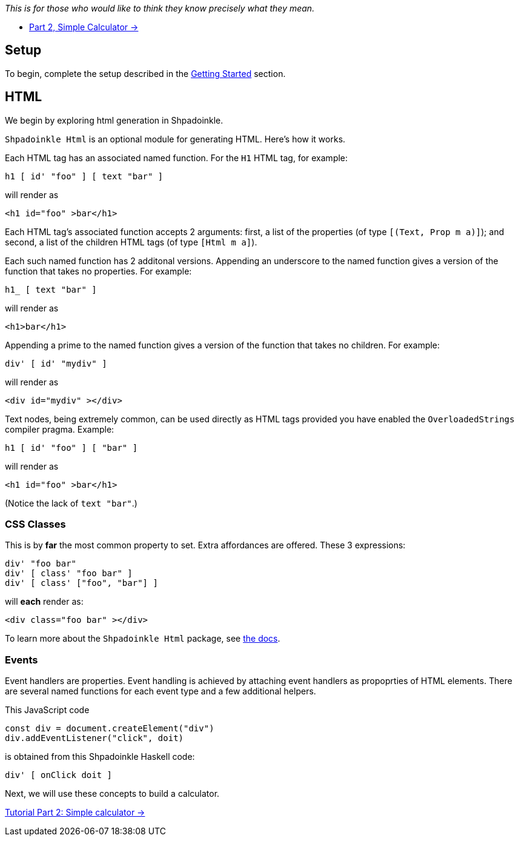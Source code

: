 :relfilesuffix: /
:relfileprefix: /
:icons: font

_This is for those who would like to think they know precisely what they mean._

* xref:tutorial/calculator.adoc[Part 2, Simple Calculator ->]

== Setup

To begin, complete the setup described in the
xref:getting-started.adoc[Getting Started] section.

== HTML

We begin by exploring html generation in Shpadoinkle.

`Shpadoinkle Html` is an optional module for generating HTML. Here's how it
works.

Each HTML tag has an associated named function. For the `H1` HTML tag, for
example:

[source,haskell]
----
h1 [ id' "foo" ] [ text "bar" ]
----

will render as

[source,html]
----
<h1 id="foo" >bar</h1>
----

Each HTML tag's associated function accepts 2 arguments: first, a list of the
properties (of type `[(Text, Prop m a)]`); and second, a list of the children
HTML tags (of type `[Html m a]`).

Each such named function has 2 additonal versions. Appending an underscore to
the named function gives a version of the function that takes no properties.
For example:

[source,haskell]
----
h1_ [ text "bar" ]
----

will render as

[source,html]
----
<h1>bar</h1>
----

Appending a prime to the named function gives a version of the function
that takes no children. For example:

[source,haskell]
----
div' [ id' "mydiv" ]
----

will render as

[source,html]
----
<div id="mydiv" ></div>
----

Text nodes, being extremely common, can be used directly as HTML tags provided
you have enabled the `OverloadedStrings` compiler pragma. Example:

[source,haskell]
----
h1 [ id' "foo" ] [ "bar" ]
----

will render as

[source,html]
----
<h1 id="foo" >bar</h1>
----

(Notice the lack of `text "bar"`.)

=== CSS Classes

This is by **far** the most common property to set. Extra affordances are
offered. These 3 expressions:

[source,haskell]
----
div' "foo bar"
div' [ class' "foo bar" ]
div' [ class' ["foo", "bar"] ]
----

will *each* render as:

[source,html]
----
<div class="foo bar" ></div>
----

To learn more about the `Shpadoinkle Html` package, see
xref:packages/html.adoc[the docs].

=== Events

Event handlers are properties. Event handling is achieved by attaching event
handlers as propoprties of HTML elements. There are several named functions for
each event type and a few additional helpers.

This JavaScript code

[source,javascript]
----
const div = document.createElement("div")
div.addEventListener("click", doit)
----

is obtained from this Shpadoinkle Haskell code:

[source,haskell]
----
div' [ onClick doit ]
----

Next, we will use these concepts to build a calculator.

xref:tutorial/calculator.adoc[Tutorial Part 2: Simple calculator ->]
